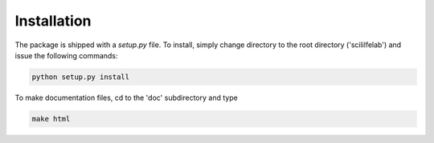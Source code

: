Installation
------------

The package is shipped with a *setup.py* file. To install, simply
change directory to the root directory ('scililfelab') and
issue the following commands:

.. code-block:: shell

   python setup.py install

To make documentation files, cd to the 'doc' subdirectory and type 

.. code-block:: shell

   make html
